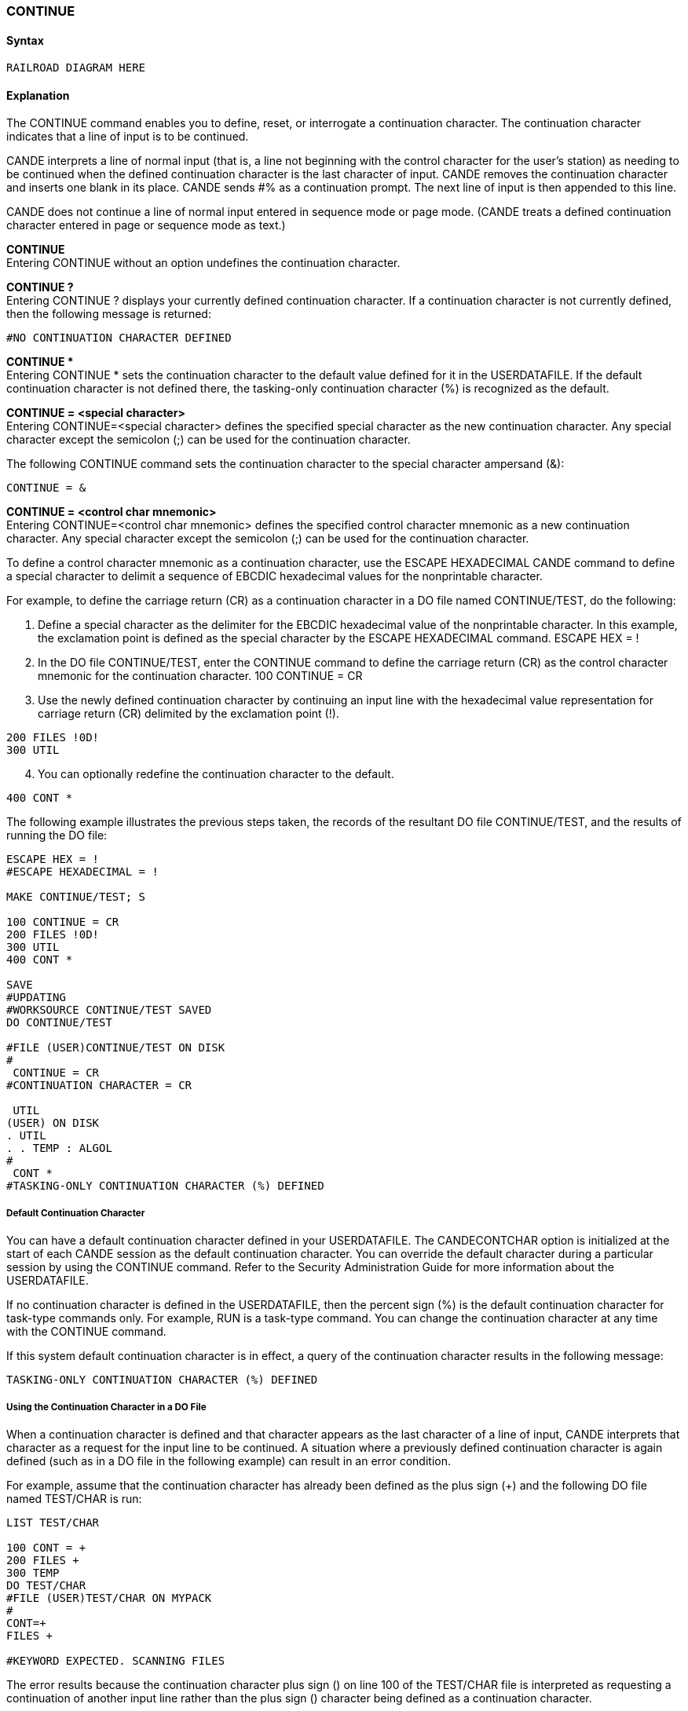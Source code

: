 [[CANDE_COMMANDS_CONTINUE]]
=== anchor:CANDE_COMMANDS_CONTINUE[]CONTINUE

[[CANDE_COMMANDS_CONTINUE_SYNTAX]]
==== Syntax
----
RAILROAD DIAGRAM HERE
----

[[CANDE_COMMANDS_CONTINUE_EXPLANATION]]
==== Explanation
The CONTINUE command enables you to define, reset, or interrogate a continuation
character. The continuation character indicates that a line of input is to be continued.

CANDE interprets a line of normal input (that is, a line not beginning with the control
character for the user’s station) as needing to be continued when the defined
continuation character is the last character of input. CANDE removes the continuation
character and inserts one blank in its place. CANDE sends #% as a continuation
prompt. The next line of input is then appended to this line.

CANDE does not continue a line of normal input entered in sequence mode or page
mode. (CANDE treats a defined continuation character entered in page or sequence
mode as text.)

*CONTINUE* +
Entering CONTINUE without an option undefines the continuation character.

*CONTINUE ?* +
Entering CONTINUE ? displays your currently defined continuation character. If a
continuation character is not currently defined, then the following message is
returned:

----
#NO CONTINUATION CHARACTER DEFINED
----

*CONTINUE ** +
Entering CONTINUE * sets the continuation character to the default value defined for
it in the USERDATAFILE. If the default continuation character is not defined there, the
tasking-only continuation character (%) is recognized as the default.

*CONTINUE = <special character>* +
Entering CONTINUE=<special character> defines the specified special character as
the new continuation character. Any special character except the semicolon (;) can be
used for the continuation character.

The following CONTINUE command sets the continuation character to the special
character ampersand (&):

----
CONTINUE = &
----

*CONTINUE = <control char mnemonic>* +
Entering CONTINUE=<control char mnemonic> defines the specified control
character mnemonic as a new continuation character. Any special character except
the semicolon (;) can be used for the continuation character.

To define a control character mnemonic as a continuation character, use the ESCAPE
HEXADECIMAL CANDE command to define a special character to delimit a sequence
of EBCDIC hexadecimal values for the nonprintable character.

For example, to define the carriage return (CR) as a continuation character in a DO file
named CONTINUE/TEST, do the following:

. Define a special character as the delimiter for the EBCDIC hexadecimal value of
the nonprintable character. In this example, the exclamation point is defined as the
special character by the ESCAPE HEXADECIMAL command.
ESCAPE HEX = !

. In the DO file CONTINUE/TEST, enter the CONTINUE command to define the
carriage return (CR) as the control character mnemonic for the continuation
character.
100 CONTINUE = CR

. Use the newly defined continuation character by continuing an input line with the
hexadecimal value representation for carriage return (CR) delimited by the
exclamation point (!).
----
200 FILES !0D!
300 UTIL
----

[start=4]
. You can optionally redefine the continuation character to the default.
----
400 CONT *
----

The following example illustrates the previous steps taken, the records of the
resultant DO file CONTINUE/TEST, and the results of running the DO file:

----
ESCAPE HEX = !
#ESCAPE HEXADECIMAL = !

MAKE CONTINUE/TEST; S

100 CONTINUE = CR
200 FILES !0D!
300 UTIL
400 CONT *

SAVE
#UPDATING
#WORKSOURCE CONTINUE/TEST SAVED
DO CONTINUE/TEST

#FILE (USER)CONTINUE/TEST ON DISK
#
 CONTINUE = CR
#CONTINUATION CHARACTER = CR

 UTIL
(USER) ON DISK
. UTIL
. . TEMP : ALGOL
#
 CONT *
#TASKING-ONLY CONTINUATION CHARACTER (%) DEFINED
----

[[CANDE_COMMANDS_CONTINUE_EXPLANATION_DEFAULTCONTINUATIONCHARACTER]]
===== Default Continuation Character
You can have a default continuation character defined in your USERDATAFILE. The
CANDECONTCHAR option is initialized at the start of each CANDE session as the
default continuation character. You can override the default character during a
particular session by using the CONTINUE command. Refer to the Security
Administration Guide for more information about the USERDATAFILE.

If no continuation character is defined in the USERDATAFILE, then the percent sign (%)
is the default continuation character for task-type commands only. For example, RUN
is a task-type command. You can change the continuation character at any time with
the CONTINUE command.

If this system default continuation character is in effect, a query of the continuation
character results in the following message:

----
TASKING-ONLY CONTINUATION CHARACTER (%) DEFINED
----

[[CANDE_COMMANDS_CONTINUE_EXPLANATION_USINGTHECONTINUATIONCHARACTERINADOFILE]]
===== Using the Continuation Character in a DO File
When a continuation character is defined and that character appears as the last
character of a line of input, CANDE interprets that character as a request for the input
line to be continued. A situation where a previously defined continuation character is
again defined (such as in a DO file in the following example) can result in an error
condition.

For example, assume that the continuation character has already been defined as the
plus sign (+) and the following DO file named TEST/CHAR is run:

----
LIST TEST/CHAR

100 CONT = +
200 FILES +
300 TEMP
DO TEST/CHAR
#FILE (USER)TEST/CHAR ON MYPACK
#
CONT=+
FILES +

#KEYWORD EXPECTED. SCANNING FILES
----

The error results because the continuation character plus sign (+) on line 100 of the
TEST/CHAR file is interpreted as requesting a continuation of another input line rather
than the plus sign (+) character being defined as a continuation character.

You can circumvent this error condition in one of two ways:

. In the DO file TEST/CHAR, undefine the current continuation character by entering:
----
CONTINUE
----
. Redefine the continuation character in the DO file:
----
CONTINUE = +
----

The DO file TEST/CHAR is modified to the following:

----
LIST TEST/CHAR
050 CONTINUE
100 CONT = +
200 FILES +
300 TEMP
----

[[CANDE_COMMANDS_CONTINUE_EXPLANATION_USINGTHESEMICOLONTOTERMINATETHECONTINUECOMMAND]]
===== Using the Semicolon (;) to Terminate the CONTINUE Command
Another method you can use to avoid the previously described error condition in a DO
file is to place a semicolon (;) after the CONTINUE command. The semicolon signals to
CANDE that it is to execute the CONTINUE command. The next input line is then read
and the plus sign (+) is recognized as the continuation character.

In the following DO file, the CONTINUE command is followed by a semicolon (;).

----
100 CONT = +;
200 FILES +
300 TEMP
----

[[CANDE_COMMANDS_CONTINUE_EXAMPLES]]
==== Examples

[[CANDE_COMMANDS_CONTINUE_EXAMPLES_EXAMPLE1]]
===== Example1
----
CONT
#NO CONTINUATION CHARACTER DEFINED
----

[[CANDE_COMMANDS_CONTINUE_EXAMPLES_EXAMPLE2]]
===== Example2
----
CONT *
#TASKING-ONLY CONTINUATION CHARACTER (%) DEFINED
----

[[CANDE_COMMANDS_CONTINUE_EXAMPLES_EXAMPLE3]]
===== Example3
----
CONT = *
#CONTINUATION CHARACTER = *

TERM WIDTH 28
#LINE = 28, PAGE = 24, BUF =1920, SCREEN, WAIT, "\"

MAKE*
#%
A*
#%
ALGOL
#WORKFILE A: ALGOL
100 ENTER A LONG LINE ON A*
#%
NARROW SCREEN

LIST
100 ENTER A LONG LINE ON\
\A NARROW SCREEN
#
CONT
#
CONT ?
#NO CONTINUATION CHARACTER DEFINED
----
